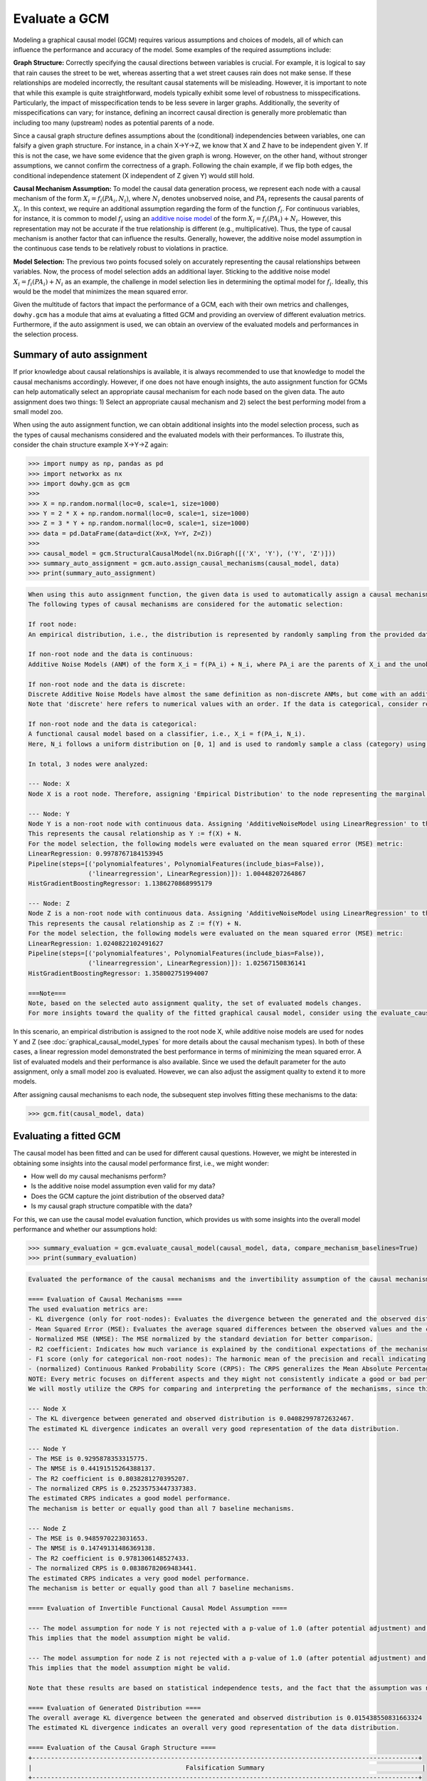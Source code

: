 Evaluate a GCM
==============

Modeling a graphical causal model (GCM) requires various assumptions and choices of models, all of which can influence
the performance and accuracy of the model. Some examples of the required assumptions include:

**Graph Structure:** Correctly specifying the causal directions between variables is crucial. For example, it is logical to
say that rain causes the street to be wet, whereas asserting that a wet street causes rain does not make sense. If
these relationships are modeled incorrectly, the resultant causal statements will be misleading. However, it is
important to note that while this example is quite straightforward, models typically exhibit some level of robustness
to misspecifications. Particularly, the impact of misspecification tends to be less severe in larger graphs.
Additionally, the severity of misspecifications can vary; for instance, defining an incorrect causal direction is
generally more problematic than including too many (upstream) nodes as potential parents of a node.

Since a causal graph structure defines assumptions about the (conditional) independencies between variables, one can
falsify a given graph structure. For instance, in a chain X→Y→Z, we know that X and Z have to be independent
given Y. If this is not the case, we have some evidence that the given graph is wrong. However, on the other hand,
without stronger assumptions, we cannot confirm the correctness of a graph. Following the chain example, if we flip
both edges, the conditional independence statement (X independent of Z given Y) would still hold.

**Causal Mechanism Assumption:** To model the causal data generation process, we represent each node with a causal
mechanism of the form :math:`X_i = f_i(PA_i, N_i)`, where :math:`N_i` denotes unobserved noise, and :math:`PA_i`
represents the causal parents of :math:`X_i`. In this context, we require an additional assumption regarding the
form of the function :math:`f_i`. For continuous variables, for instance, it is common to model :math:`f_i` using an
`additive noise model <https://proceedings.neurips.cc/paper_files/paper/2008/file/f7664060cc52bc6f3d620bcedc94a4b6-Paper.pdf>`_ of the form :math:`X_i = f_i(PA_i) + N_i`. However, this representation may not be accurate if the
true relationship is different (e.g., multiplicative). Thus, the type of causal mechanism is another factor that can
influence the results. Generally, however, the additive noise model assumption in the continuous case tends to be
relatively robust to violations in practice.

**Model Selection:** The previous two points focused solely on accurately representing the causal relationships between
variables. Now, the process of model selection adds an additional layer. Sticking to the additive noise model
:math:`X_i = f_i(PA_i) + N_i` as an example, the challenge in model selection lies in determining the optimal model
for :math:`f_i`. Ideally, this would be the model that minimizes the mean squared error.

Given the multitude of factors that impact the performance of a GCM, each with their own metrics and challenges,
``dowhy.gcm`` has a module that aims at evaluating a fitted GCM and providing an overview of different evaluation
metrics. Furthermore, if the auto assignment is used, we can obtain an overview of the evaluated models and
performances in the selection process.

Summary of auto assignment
--------------------------


If prior knowledge about causal relationships is available, it is always recommended to use that knowledge to model
the causal mechanisms accordingly. However, if one does not have enough insights, the auto assignment function for GCMs
can help automatically select an appropriate causal mechanism for each node based on the given data. The auto assignment
does two things: 1) Select an appropriate causal mechanism and 2) select the best performing model from a small model
zoo.

When using the auto assignment function, we can obtain additional insights into the model selection process, such as
the types of causal mechanisms considered and the evaluated models with their performances. To illustrate this, consider
the chain structure example X→Y→Z again:

>>> import numpy as np, pandas as pd
>>> import networkx as nx
>>> import dowhy.gcm as gcm
>>>
>>> X = np.random.normal(loc=0, scale=1, size=1000)
>>> Y = 2 * X + np.random.normal(loc=0, scale=1, size=1000)
>>> Z = 3 * Y + np.random.normal(loc=0, scale=1, size=1000)
>>> data = pd.DataFrame(data=dict(X=X, Y=Y, Z=Z))
>>>
>>> causal_model = gcm.StructuralCausalModel(nx.DiGraph([('X', 'Y'), ('Y', 'Z')]))
>>> summary_auto_assignment = gcm.auto.assign_causal_mechanisms(causal_model, data)
>>> print(summary_auto_assignment)

.. code-block:: text

    When using this auto assignment function, the given data is used to automatically assign a causal mechanism to each node. Note that causal mechanisms can also be customized and assigned manually.
    The following types of causal mechanisms are considered for the automatic selection:

    If root node:
    An empirical distribution, i.e., the distribution is represented by randomly sampling from the provided data. This provides a flexible and non-parametric way to model the marginal distribution and is valid for all types of data modalities.

    If non-root node and the data is continuous:
    Additive Noise Models (ANM) of the form X_i = f(PA_i) + N_i, where PA_i are the parents of X_i and the unobserved noise N_i is assumed to be independent of PA_i.To select the best model for f, different regression models are evaluated and the model with the smallest mean squared error is selected.Note that minimizing the mean squared error here is equivalent to selecting the best choice of an ANM.

    If non-root node and the data is discrete:
    Discrete Additive Noise Models have almost the same definition as non-discrete ANMs, but come with an additional constraint for f to only return discrete values.
    Note that 'discrete' here refers to numerical values with an order. If the data is categorical, consider representing them as strings to ensure proper model selection.

    If non-root node and the data is categorical:
    A functional causal model based on a classifier, i.e., X_i = f(PA_i, N_i).
    Here, N_i follows a uniform distribution on [0, 1] and is used to randomly sample a class (category) using the conditional probability distribution produced by a classification model. Here, different model classes are evaluated using the log loss metric and the best performing model class is selected.

    In total, 3 nodes were analyzed:

    --- Node: X
    Node X is a root node. Therefore, assigning 'Empirical Distribution' to the node representing the marginal distribution.

    --- Node: Y
    Node Y is a non-root node with continuous data. Assigning 'AdditiveNoiseModel using LinearRegression' to the node.
    This represents the causal relationship as Y := f(X) + N.
    For the model selection, the following models were evaluated on the mean squared error (MSE) metric:
    LinearRegression: 0.9978767184153945
    Pipeline(steps=[('polynomialfeatures', PolynomialFeatures(include_bias=False)),
                    ('linearregression', LinearRegression)]): 1.00448207264867
    HistGradientBoostingRegressor: 1.1386270868995179

    --- Node: Z
    Node Z is a non-root node with continuous data. Assigning 'AdditiveNoiseModel using LinearRegression' to the node.
    This represents the causal relationship as Z := f(Y) + N.
    For the model selection, the following models were evaluated on the mean squared error (MSE) metric:
    LinearRegression: 1.0240822102491627
    Pipeline(steps=[('polynomialfeatures', PolynomialFeatures(include_bias=False)),
                    ('linearregression', LinearRegression)]): 1.02567150836141
    HistGradientBoostingRegressor: 1.358002751994007

    ===Note===
    Note, based on the selected auto assignment quality, the set of evaluated models changes.
    For more insights toward the quality of the fitted graphical causal model, consider using the evaluate_causal_model function after fitting the causal mechanisms.

In this scenario, an empirical distribution is assigned to the root node X, while additive noise models are used for
nodes Y and Z (see :doc:`graphical_causal_model_types` for more details about the causal mechanism types). In both of these cases, a linear regression model demonstrated the best performance in terms
of minimizing the mean squared error. A list of evaluated models and their performance is also available. Since we used
the default parameter for the auto assignment, only a small model zoo is evaluated. However, we can also adjust the
assigment quality to extend it to more models.

After assigning causal mechanisms to each node, the subsequent step involves fitting these mechanisms to the data:

>>> gcm.fit(causal_model, data)

Evaluating a fitted GCM
-----------------------

The causal model has been fitted and can be used for different causal questions. However, we might be interested in
obtaining some insights into the causal model performance first, i.e., we might wonder:

- How well do my causal mechanisms perform?
- Is the additive noise model assumption even valid for my data?
- Does the GCM capture the joint distribution of the observed data?
- Is my causal graph structure compatible with the data?

For this, we can use the causal model evaluation function, which provides us with some insights into the overall model
performance and whether our assumptions hold:

>>> summary_evaluation = gcm.evaluate_causal_model(causal_model, data, compare_mechanism_baselines=True)
>>> print(summary_evaluation)

.. image:: graph_evaluation.png
   :alt: Causal Graph Falsification

.. code-block:: text

    Evaluated the performance of the causal mechanisms and the invertibility assumption of the causal mechanisms and the overall average KL divergence between generated and observed distribution and the graph structure. The results are as follows:

    ==== Evaluation of Causal Mechanisms ====
    The used evaluation metrics are:
    - KL divergence (only for root-nodes): Evaluates the divergence between the generated and the observed distribution.
    - Mean Squared Error (MSE): Evaluates the average squared differences between the observed values and the conditional expectation of the causal mechanisms.
    - Normalized MSE (NMSE): The MSE normalized by the standard deviation for better comparison.
    - R2 coefficient: Indicates how much variance is explained by the conditional expectations of the mechanisms. Note, however, that this can be misleading for nonlinear relationships.
    - F1 score (only for categorical non-root nodes): The harmonic mean of the precision and recall indicating the goodness of the underlying classifier model.
    - (normalized) Continuous Ranked Probability Score (CRPS): The CRPS generalizes the Mean Absolute Percentage Error to probabilistic predictions. This gives insights into the accuracy and calibration of the causal mechanisms.
    NOTE: Every metric focuses on different aspects and they might not consistently indicate a good or bad performance.
    We will mostly utilize the CRPS for comparing and interpreting the performance of the mechanisms, since this captures the most important properties for the causal model.

    --- Node X
    - The KL divergence between generated and observed distribution is 0.04082997872632467.
    The estimated KL divergence indicates an overall very good representation of the data distribution.

    --- Node Y
    - The MSE is 0.9295878353315775.
    - The NMSE is 0.44191515264388137.
    - The R2 coefficient is 0.8038281270395207.
    - The normalized CRPS is 0.25235753447337383.
    The estimated CRPS indicates a good model performance.
    The mechanism is better or equally good than all 7 baseline mechanisms.

    --- Node Z
    - The MSE is 0.9485970223031653.
    - The NMSE is 0.14749131486369138.
    - The R2 coefficient is 0.9781306148527433.
    - The normalized CRPS is 0.08386782069483441.
    The estimated CRPS indicates a very good model performance.
    The mechanism is better or equally good than all 7 baseline mechanisms.

    ==== Evaluation of Invertible Functional Causal Model Assumption ====

    --- The model assumption for node Y is not rejected with a p-value of 1.0 (after potential adjustment) and a significance level of 0.05.
    This implies that the model assumption might be valid.

    --- The model assumption for node Z is not rejected with a p-value of 1.0 (after potential adjustment) and a significance level of 0.05.
    This implies that the model assumption might be valid.

    Note that these results are based on statistical independence tests, and the fact that the assumption was not rejected does not necessarily imply that it is correct. There is just no evidence against it.

    ==== Evaluation of Generated Distribution ====
    The overall average KL divergence between the generated and observed distribution is 0.015438550831663324
    The estimated KL divergence indicates an overall very good representation of the data distribution.

    ==== Evaluation of the Causal Graph Structure ====
    +-------------------------------------------------------------------------------------------------------+
    |                                         Falsification Summary                                          |
    +-------------------------------------------------------------------------------------------------------+
    | The given DAG is not informative because 2 / 6 of the permutations lie in the Markov                  |
    | equivalence class of the given DAG (p-value: 0.33).                                                   |
    | The given DAG violates 0/1 LMCs and is better than 66.7% of the permuted DAGs (p-value: 0.33).        |
    | Based on the provided significance level (0.2) and because the DAG is not informative,               |
    | we do not reject the DAG.                                                                             |
    +-------------------------------------------------------------------------------------------------------+

    ==== NOTE ====
    Always double check the made model assumptions with respect to the graph structure and choice of causal mechanisms.
    All these evaluations give some insight into the goodness of the causal model, but should not be overinterpreted, since some causal relationships can be intrinsically hard to model. Furthermore, many algorithms are fairly robust against misspecifications or poor performances of causal mechanisms.

As we see, we get a detailed overview of different evaluations:

**Evaluation of Causal Mechanisms:** Evaluation of the causal mechanisms with respect to their model performance.
For non-root nodes, the most important measure is the (normalized) Continuous Ranked Probability Score (CRPS), which provides
insights into the mechanism's accuracy and its calibration as a probabilistic model. It further lists other metrics
such as the mean squared error (MSE), the MSE normalized by the variance (denoted as NMSE), the R2 coefficient and, in
the case of categorical variables, the F1 score.
If the node is a root node, the KL divergence between the generated and observed data distributions is measured.

Optionally, we can set the ``compare_mechanism_baselines`` parameter to ``True`` in order
to compare the mechanisms with some baseline models. This gives us better insights into how the mechanisms perform in
comparison to other models. Note, however, that this can take significant time for larger graphs.

**Evaluation of Invertible Functional Causal Model Assumption:** If the causal mechanism is an invertible functional
causal model, we can validate if the assumption holds true. Note that an invertible function here means with respect to
the noise, i.e., an additive noise model :math:`X_i = f_i(PA_i) + N_i` and, more generally, `post non-linear models <https://arxiv.org/ftp/arxiv/papers/1205/1205.2599.pdf>`_
:math:`X_i = g_i(f_i(PA_i) + N_i)` where :math:`g_i` is invertible are examples for such types of mechanisms.
In this case, the estimated noise based on the observation should be independent of the inputs.

**Evaluation of Generated Distribution:** Since the GCM is able to generate new samples from the learned distributions,
we can evaluate whether the generated (joint) distribution coincides with the observed one. Here, the difference should
be as small as possible. To make the KL divergence estimation practical for potentially large graphs, this is
approximated by taking the mean over the KL divergence between the generated and observed marginal distributions for
each node.

**Evaluation of the Causal Graph Structure:** As discussed above, the graph structure should represent the (conditional)
independencies in the observed data (assuming faithfulness). This can be exploited to obtain some insights on whether
the given graph violates the (in)dependence structures based on the data by running different independence tests. For
this, an algorithm is used that checks whether the graph can be rejected and whether one is even able to obtain an
informative insight from such independence tests.

Note that all these evaluation methods only provide some insights into the provided GCM, but cannot fully confirm
the correctness of a learned model. More details about the metrics and evaluation methods, please see the corresponding
docstring of the method.